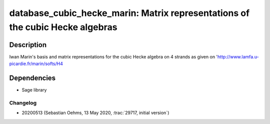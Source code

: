database_cubic_hecke_marin: Matrix representations of the cubic Hecke algebras
==============================================================================

Description
-----------

Iwan Marin's basis and matrix representations for the cubic Hecke algebra on 4 strands
as given on 'http://www.lamfa.u-picardie.fr/marin/softs/H4

Dependencies
------------

- Sage library

Changelog
.........

- 20200513 (Sebastian Oehms, 13 May 2020, :trac:`29717, initial version`)
